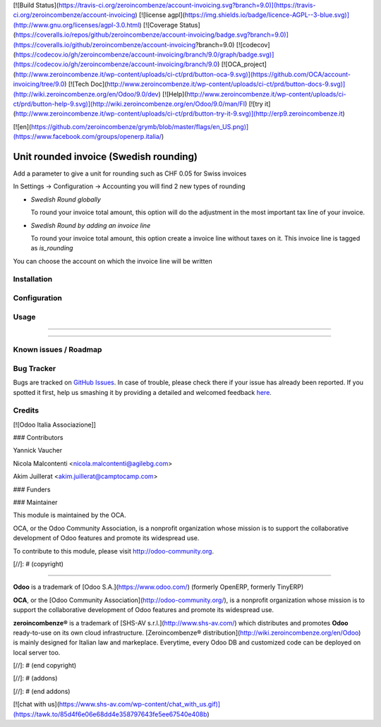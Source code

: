 [![Build Status](https://travis-ci.org/zeroincombenze/account-invoicing.svg?branch=9.0)](https://travis-ci.org/zeroincombenze/account-invoicing)
[![license agpl](https://img.shields.io/badge/licence-AGPL--3-blue.svg)](http://www.gnu.org/licenses/agpl-3.0.html)
[![Coverage Status](https://coveralls.io/repos/github/zeroincombenze/account-invoicing/badge.svg?branch=9.0)](https://coveralls.io/github/zeroincombenze/account-invoicing?branch=9.0)
[![codecov](https://codecov.io/gh/zeroincombenze/account-invoicing/branch/9.0/graph/badge.svg)](https://codecov.io/gh/zeroincombenze/account-invoicing/branch/9.0)
[![OCA_project](http://www.zeroincombenze.it/wp-content/uploads/ci-ct/prd/button-oca-9.svg)](https://github.com/OCA/account-invoicing/tree/9.0)
[![Tech Doc](http://www.zeroincombenze.it/wp-content/uploads/ci-ct/prd/button-docs-9.svg)](http://wiki.zeroincombenze.org/en/Odoo/9.0/dev)
[![Help](http://www.zeroincombenze.it/wp-content/uploads/ci-ct/prd/button-help-9.svg)](http://wiki.zeroincombenze.org/en/Odoo/9.0/man/FI)
[![try it](http://www.zeroincombenze.it/wp-content/uploads/ci-ct/prd/button-try-it-9.svg)](http://erp9.zeroincombenze.it)


[![en](https://github.com/zeroincombenze/grymb/blob/master/flags/en_US.png)](https://www.facebook.com/groups/openerp.italia/)

Unit rounded invoice (_`Swedish rounding`)
==========================================

Add a parameter to give a unit for rounding such as CHF 0.05 for Swiss
invoices

In Settings -> Configuration -> Accounting you will find 2 new types of
rounding

- `Swedish Round globally`

  To round your invoice total amount, this option will do the adjustment in
  the most important tax line of your invoice.

- `Swedish Round by adding an invoice line`

  To round your invoice total amount, this option create a invoice line without
  taxes on it. This invoice line is tagged as `is_rounding`

You can choose the account on which the invoice line will be written

.. _Swedish rounding : https://en.wikipedia.org/wiki/Swedish_rounding


Installation
------------



Configuration
-------------



Usage
-----

-----

-----

Known issues / Roadmap
----------------------



Bug Tracker
-----------




Bugs are tracked on `GitHub Issues <https://github.com/OCA/account-invoicing/issues>`_.
In case of trouble, please check there if your issue has already been reported.
If you spotted it first, help us smashing it by providing a detailed and welcomed feedback
`here <https://github.com/OCA/account-invoicing/issues/new?body=module:%20account_invoice_rounding%0Aversion:%209.0%0A%0A**Steps%20to%20reproduce**%0A-%20...%0A%0A**Current%20behavior**%0A%0A**Expected%20behavior**>`_.


Credits
-------




[![Odoo Italia Associazione]]



### Contributors




Yannick Vaucher

Nicola Malcontenti <nicola.malcontenti@agilebg.com>

Akim Juillerat <akim.juillerat@camptocamp.com>

### Funders

### Maintainer






.. image:: http://odoo-community.org/logo.png
   :alt: Odoo Community Association
   :target: http://odoo-community.org

This module is maintained by the OCA.

OCA, or the Odoo Community Association, is a nonprofit organization whose mission is to support the collaborative development of Odoo features and promote its widespread use.

To contribute to this module, please visit http://odoo-community.org.

[//]: # (copyright)

----

**Odoo** is a trademark of [Odoo S.A.](https://www.odoo.com/) (formerly OpenERP, formerly TinyERP)

**OCA**, or the [Odoo Community Association](http://odoo-community.org/), is a nonprofit organization whose
mission is to support the collaborative development of Odoo features and
promote its widespread use.

**zeroincombenze®** is a trademark of [SHS-AV s.r.l.](http://www.shs-av.com/)
which distributes and promotes **Odoo** ready-to-use on its own cloud infrastructure.
[Zeroincombenze® distribution](http://wiki.zeroincombenze.org/en/Odoo)
is mainly designed for Italian law and markeplace.
Everytime, every Odoo DB and customized code can be deployed on local server too.

[//]: # (end copyright)

[//]: # (addons)

[//]: # (end addons)

[![chat with us](https://www.shs-av.com/wp-content/chat_with_us.gif)](https://tawk.to/85d4f6e06e68dd4e358797643fe5ee67540e408b)
